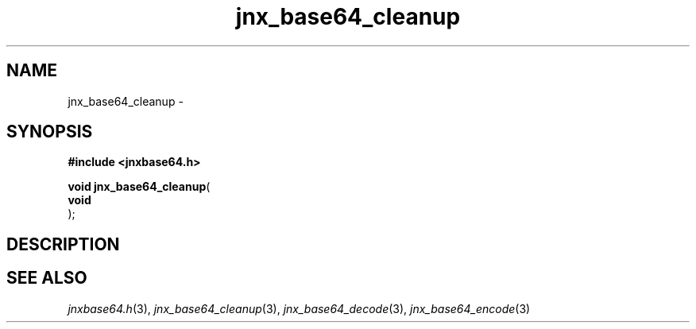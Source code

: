 .\" File automatically generated by doxy2man0.1
.\" Generation date: Thu Sep 19 2013
.TH jnx_base64_cleanup 3 2013-09-19 "XXXpkg" "The XXX Manual"
.SH "NAME"
jnx_base64_cleanup \- 
.SH SYNOPSIS
.nf
.B #include <jnxbase64.h>
.sp
\fBvoid jnx_base64_cleanup\fP(
    \fBvoid     \fP\fI\fP
);
.fi
.SH DESCRIPTION
.SH SEE ALSO
.PP
.nh
.ad l
\fIjnxbase64.h\fP(3), \fIjnx_base64_cleanup\fP(3), \fIjnx_base64_decode\fP(3), \fIjnx_base64_encode\fP(3)
.ad
.hy
